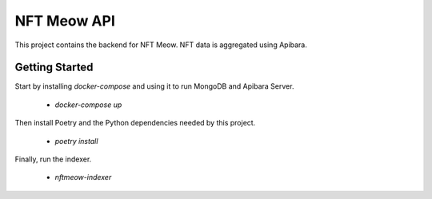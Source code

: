 NFT Meow API
============

This project contains the backend for NFT Meow. NFT data is aggregated using
Apibara.


Getting Started
---------------

Start by installing `docker-compose` and using it to run MongoDB and Apibara Server.

 - `docker-compose up`

Then install Poetry and the Python dependencies needed by this project.

 - `poetry install`

Finally, run the indexer.

 - `nftmeow-indexer`